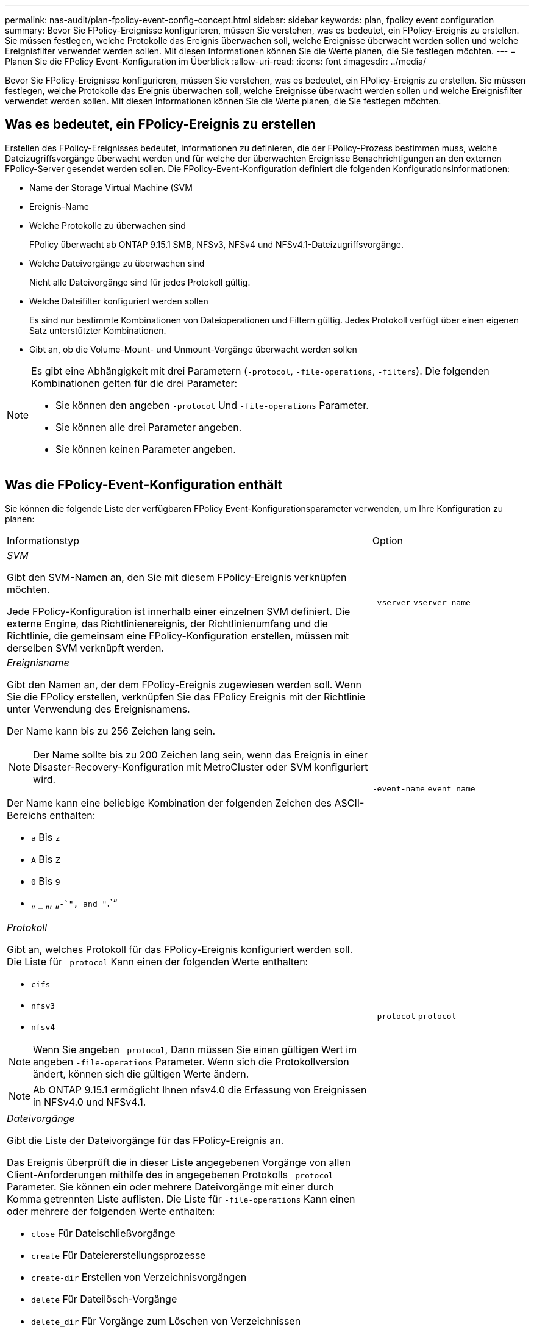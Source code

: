 ---
permalink: nas-audit/plan-fpolicy-event-config-concept.html 
sidebar: sidebar 
keywords: plan, fpolicy event configuration 
summary: Bevor Sie FPolicy-Ereignisse konfigurieren, müssen Sie verstehen, was es bedeutet, ein FPolicy-Ereignis zu erstellen. Sie müssen festlegen, welche Protokolle das Ereignis überwachen soll, welche Ereignisse überwacht werden sollen und welche Ereignisfilter verwendet werden sollen. Mit diesen Informationen können Sie die Werte planen, die Sie festlegen möchten. 
---
= Planen Sie die FPolicy Event-Konfiguration im Überblick
:allow-uri-read: 
:icons: font
:imagesdir: ../media/


[role="lead"]
Bevor Sie FPolicy-Ereignisse konfigurieren, müssen Sie verstehen, was es bedeutet, ein FPolicy-Ereignis zu erstellen. Sie müssen festlegen, welche Protokolle das Ereignis überwachen soll, welche Ereignisse überwacht werden sollen und welche Ereignisfilter verwendet werden sollen. Mit diesen Informationen können Sie die Werte planen, die Sie festlegen möchten.



== Was es bedeutet, ein FPolicy-Ereignis zu erstellen

Erstellen des FPolicy-Ereignisses bedeutet, Informationen zu definieren, die der FPolicy-Prozess bestimmen muss, welche Dateizugriffsvorgänge überwacht werden und für welche der überwachten Ereignisse Benachrichtigungen an den externen FPolicy-Server gesendet werden sollen. Die FPolicy-Event-Konfiguration definiert die folgenden Konfigurationsinformationen:

* Name der Storage Virtual Machine (SVM
* Ereignis-Name
* Welche Protokolle zu überwachen sind
+
FPolicy überwacht ab ONTAP 9.15.1 SMB, NFSv3, NFSv4 und NFSv4.1-Dateizugriffsvorgänge.

* Welche Dateivorgänge zu überwachen sind
+
Nicht alle Dateivorgänge sind für jedes Protokoll gültig.

* Welche Dateifilter konfiguriert werden sollen
+
Es sind nur bestimmte Kombinationen von Dateioperationen und Filtern gültig. Jedes Protokoll verfügt über einen eigenen Satz unterstützter Kombinationen.

* Gibt an, ob die Volume-Mount- und Unmount-Vorgänge überwacht werden sollen


[NOTE]
====
Es gibt eine Abhängigkeit mit drei Parametern (`-protocol`, `-file-operations`, `-filters`). Die folgenden Kombinationen gelten für die drei Parameter:

* Sie können den angeben `-protocol` Und `-file-operations` Parameter.
* Sie können alle drei Parameter angeben.
* Sie können keinen Parameter angeben.


====


== Was die FPolicy-Event-Konfiguration enthält

Sie können die folgende Liste der verfügbaren FPolicy Event-Konfigurationsparameter verwenden, um Ihre Konfiguration zu planen:

[cols="70,30"]
|===


| Informationstyp | Option 


 a| 
_SVM_

Gibt den SVM-Namen an, den Sie mit diesem FPolicy-Ereignis verknüpfen möchten.

Jede FPolicy-Konfiguration ist innerhalb einer einzelnen SVM definiert. Die externe Engine, das Richtlinienereignis, der Richtlinienumfang und die Richtlinie, die gemeinsam eine FPolicy-Konfiguration erstellen, müssen mit derselben SVM verknüpft werden.
 a| 
`-vserver` `vserver_name`



 a| 
_Ereignisname_

Gibt den Namen an, der dem FPolicy-Ereignis zugewiesen werden soll. Wenn Sie die FPolicy erstellen, verknüpfen Sie das FPolicy Ereignis mit der Richtlinie unter Verwendung des Ereignisnamens.

Der Name kann bis zu 256 Zeichen lang sein.

[NOTE]
====
Der Name sollte bis zu 200 Zeichen lang sein, wenn das Ereignis in einer Disaster-Recovery-Konfiguration mit MetroCluster oder SVM konfiguriert wird.

====
Der Name kann eine beliebige Kombination der folgenden Zeichen des ASCII-Bereichs enthalten:

* `a` Bis `z`
* `A` Bis `Z`
* `0` Bis `9`
* „ `_` „, „`-`", and "`.`“

 a| 
`-event-name` `event_name`



 a| 
_Protokoll_

Gibt an, welches Protokoll für das FPolicy-Ereignis konfiguriert werden soll. Die Liste für `-protocol` Kann einen der folgenden Werte enthalten:

* `cifs`
* `nfsv3`
* `nfsv4`


[NOTE]
====
Wenn Sie angeben `-protocol`, Dann müssen Sie einen gültigen Wert im angeben `-file-operations` Parameter. Wenn sich die Protokollversion ändert, können sich die gültigen Werte ändern.

====
[NOTE]
====
Ab ONTAP 9.15.1 ermöglicht Ihnen nfsv4.0 die Erfassung von Ereignissen in NFSv4.0 und NFSv4.1.

==== a| 
`-protocol` `protocol`



 a| 
_Dateivorgänge_

Gibt die Liste der Dateivorgänge für das FPolicy-Ereignis an.

Das Ereignis überprüft die in dieser Liste angegebenen Vorgänge von allen Client-Anforderungen mithilfe des in angegebenen Protokolls `-protocol` Parameter. Sie können ein oder mehrere Dateivorgänge mit einer durch Komma getrennten Liste auflisten. Die Liste für `-file-operations` Kann einen oder mehrere der folgenden Werte enthalten:

* `close` Für Dateischließvorgänge
* `create` Für Dateiererstellungsprozesse
* `create-dir` Erstellen von Verzeichnisvorgängen
* `delete` Für Dateilösch-Vorgänge
* `delete_dir` Für Vorgänge zum Löschen von Verzeichnissen
* `getattr` Für get-Attributvorgänge
* `link` Für Verbindungsvorgänge
* `lookup` Für Suchvorgänge
* `open` Für Dateiöffnungsprozesse
* `read` Für Dateilesevorgänge
* `write` Für Dateischreibvorgänge
* `rename` Für Dateiumbenennung
* `rename_dir` Für Verzeichnisumbenennung
* `setattr` Für Set-Attributvorgänge
* `symlink` Für symbolische Link-Vorgänge


[NOTE]
====
Wenn Sie angeben `-file-operations`, Dann müssen Sie ein gültiges Protokoll im angeben `-protocol` Parameter.

==== a| 
`-file-operations` `file_operations`,...



 a| 
_Filter_

Gibt die Liste der Filter für einen bestimmten Dateivorgang für das angegebene Protokoll an. Die Werte in `-filters` Mit dem Parameter werden Client-Anforderungen gefiltert. Die Liste kann eine oder mehrere der folgenden Elemente enthalten:

[NOTE]
====
Wenn Sie den angeben `-filters` Parameter, dann müssen Sie auch gültige Werte für das angeben `-file-operations` Und `-protocol` Parameter.

====
* `monitor-ads` Option zum Filtern der Clientanforderung nach alternativen Datenströmen.
* `close-with-modification` Option zum Filtern der Clientanfrage nach Abschluss mit Änderung.
* `close-without-modification` Option zum Filtern der Clientanfrage nach Abschluss ohne Änderung.
* `first-read` Option zum Filtern der Client-Anforderung nach dem ersten Lesen.
* `first-write` Option zum Filtern der Client-Anforderung nach dem ersten Schreibvorgang.
* `offline-bit` Option zum Filtern der Client-Anforderung nach Offline-Bit-Set.
+
Wenn Sie diesen Filter festlegen, wird der FPolicy-Server nur benachrichtigt, wenn auf Offline-Dateien zugegriffen wird.

* `open-with-delete-intent` Option zum Filtern der Client-Anforderung nach „Open with delete Intent“.
+
Wenn Sie diesen Filter festlegen, wird der FPolicy-Server nur benachrichtigt, wenn versucht wird, eine Datei mit der Absicht zu öffnen, sie zu löschen. Dies wird von Dateisystemen verwendet, wenn die `FILE_DELETE_ON_CLOSE` Flag ist angegeben.

* `open-with-write-intent` Option zum Filtern der Client-Anforderung nach Open mit Write Intent.
+
Die Einstellung dieses Filters führt dazu, dass der FPolicy-Server eine Benachrichtigung nur erhält, wenn versucht wird, eine Datei mit der Absicht zu öffnen, etwas darin zu schreiben.

* `write-with-size-change` Option zum Filtern der Client-Anfrage nach Schreiben mit Größenänderung.
* `setattr-with-owner-change` Option zum Filtern der Client-setattr-Anforderungen zum Ändern des Inhabers einer Datei oder eines Verzeichnisses.
* `setattr-with-group-change` Option zum Filtern der Client-setattr-Anforderungen zum Ändern der Gruppe einer Datei oder eines Verzeichnisses.
* `setattr-with-sacl-change` Option zum Filtern der Client-setattr-Anforderungen zum Ändern der SACL in einer Datei oder einem Verzeichnis.
+
Dieser Filter ist nur für die SMB- und NFSv4-Protokolle verfügbar.

* `setattr-with-dacl-change` Option zum Filtern der Client-setattr-Anforderungen zum Ändern der DACL in einer Datei oder einem Verzeichnis.
+
Dieser Filter ist nur für die SMB- und NFSv4-Protokolle verfügbar.

* `setattr-with-modify-time-change` Option zum Filtern der Client-setattr-Anforderungen zum Ändern der Änderungszeit einer Datei oder eines Verzeichnisses.
* `setattr-with-access-time-change` Option zum Filtern der Client-setattr-Anforderungen zum Ändern der Zugriffszeit einer Datei oder eines Verzeichnisses.
* `setattr-with-creation-time-change` Option zum Filtern der Client-setattr-Anforderungen zum Ändern der Erstellungszeit einer Datei oder eines Verzeichnisses.
+
Diese Option ist nur für das SMB-Protokoll verfügbar.

* `setattr-with-mode-change` Option zum Filtern der Client-setattr-Anforderungen zum Ändern der Modus-Bits in einer Datei oder einem Verzeichnis.
* `setattr-with-size-change` Option zum Filtern der Client-setattr-Anforderungen zum Ändern der Größe einer Datei.
* `setattr-with-allocation-size-change` Option zum Filtern der Client-setattr-Anforderungen zum Ändern der Zuordnungsgröße einer Datei.
+
Diese Option ist nur für das SMB-Protokoll verfügbar.

* `exclude-directory` Option zum Filtern der Clientanforderungen nach Verzeichnisvorgängen.
+
Wenn dieser Filter angegeben ist, werden die Verzeichnisvorgänge nicht überwacht.


 a| 
`-filters` `filter`, ...



 a| 
_Ist Volumenvorgang erforderlich_

Gibt an, ob Monitoring für Volume-Mount- und Unmount-Vorgänge erforderlich ist. Die Standardeinstellung lautet `false`.
 a| 
`-volume-operation` {`true`|`false`}

`-filters` `filter`, ...



 a| 
_FPolicy Zugriff verweigert Benachrichtigungen_

Ab ONTAP 9.13.1 können Benutzer Benachrichtigungen für fehlgeschlagene Dateivorgänge erhalten, da sie keine Berechtigungen haben. Diese Benachrichtigungen sind wertvoll für Sicherheit, Ransomware-Schutz und Governance. Es werden Benachrichtigungen für Dateioperationen generiert, die aufgrund fehlender Berechtigungen fehlgeschlagen sind. Dazu gehören:

* Fehler aufgrund von NTFS-Berechtigungen.
* Fehler aufgrund von Unix-Modus-Bits.
* Fehler aufgrund von NFSv4-ACLs.

 a| 
`-monitor-fileop-failure` {`true`|`false`}

|===